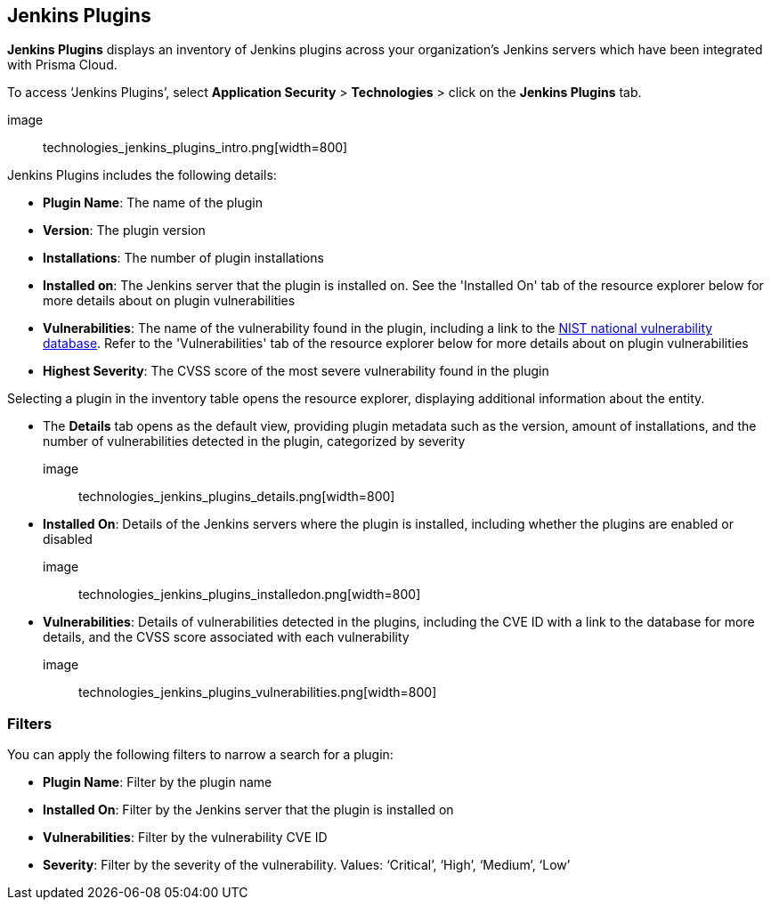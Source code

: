 == Jenkins Plugins

*Jenkins Plugins* displays an inventory of Jenkins plugins across your organization's Jenkins servers which have been integrated with Prisma Cloud.

To access ‘Jenkins Plugins’, select *Application Security* > *Technologies* > click on the *Jenkins Plugins* tab.

image:: technologies_jenkins_plugins_intro.png[width=800]

Jenkins Plugins includes the following details:

* *Plugin Name*: The name of the plugin

* *Version*: The plugin version

* *Installations*: The number of plugin installations  

* *Installed on*: The Jenkins server that the plugin is installed on. See the 'Installed On' tab of the resource explorer below for more details about on plugin vulnerabilities

* *Vulnerabilities*: The name of the vulnerability found in the plugin, including a link to the https://nvd.nist.gov/vuln[NIST national vulnerability database]. Refer to the 'Vulnerabilities' tab of the resource explorer below for more details about on plugin vulnerabilities

* *Highest Severity*: The CVSS score of the most severe vulnerability found in the plugin  

Selecting a plugin in the inventory table opens the resource explorer, displaying additional information about the entity.

* The *Details* tab opens as the default view, providing plugin metadata such as the version, amount of installations, and the number of vulnerabilities detected in the plugin, categorized by severity 

image:: technologies_jenkins_plugins_details.png[width=800]

* *Installed On*: Details of the Jenkins servers where the plugin is installed, including whether the plugins are enabled or disabled

image:: technologies_jenkins_plugins_installedon.png[width=800]

* *Vulnerabilities*: Details of vulnerabilities detected in the plugins, including the CVE ID with a link to the database for more details, and the CVSS score associated with each vulnerability 

image:: technologies_jenkins_plugins_vulnerabilities.png[width=800]

=== Filters

You can apply the following filters to narrow a search for a plugin:

* *Plugin Name*: Filter by the plugin name

* *Installed On*: Filter by the Jenkins server that the plugin is installed on

* *Vulnerabilities*: Filter by the vulnerability CVE ID 

* *Severity*: Filter by the severity of the vulnerability. Values: ‘Critical’, ‘High’, ‘Medium’, ‘Low’

////
=== Export Jenkins Plugin Data

Download all Jenkins Plugin data as a CSV file: Select the *Download* icon image:download_icon.png[].

NOTE: If you apply filters, the CSV file will only include the filtered data.
////